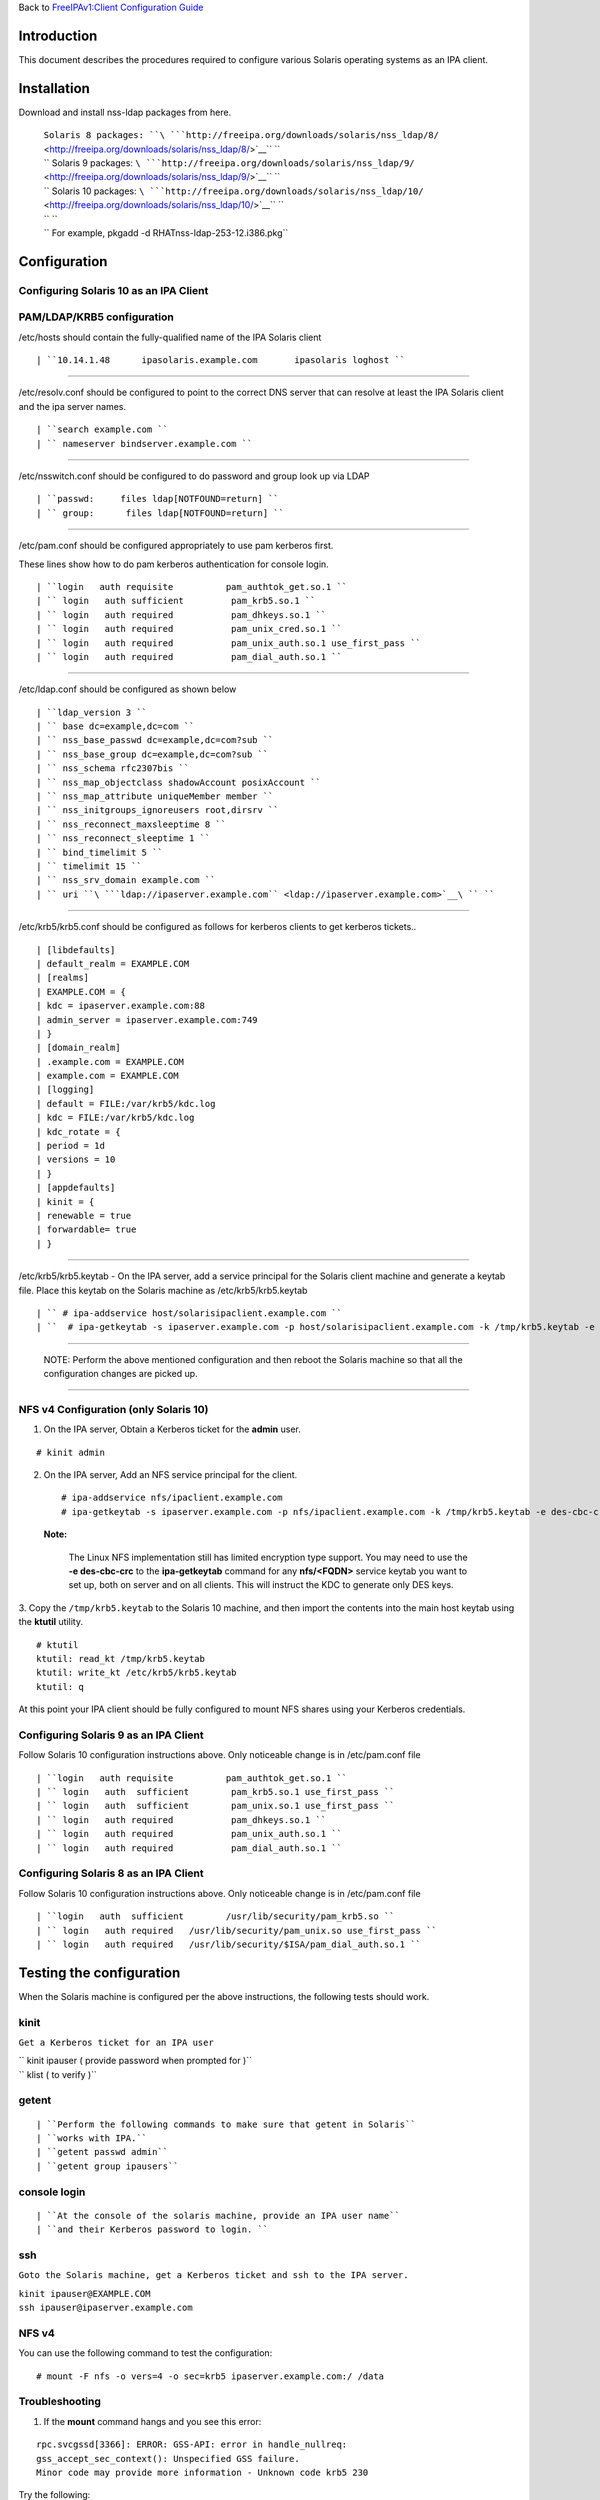 Back to `FreeIPAv1:Client Configuration
Guide <FreeIPAv1:Client_Configuration_Guide>`__

Introduction
============

This document describes the procedures required to configure various
Solaris operating systems as an IPA client.

Installation
============

Download and install nss-ldap packages from here.

   | ``Solaris 8 packages: ``\ ```http://freeipa.org/downloads/solaris/nss_ldap/8/`` <http://freeipa.org/downloads/solaris/nss_ldap/8/>`__\ `` ``
   | `` Solaris 9 packages: ``\ ```http://freeipa.org/downloads/solaris/nss_ldap/9/`` <http://freeipa.org/downloads/solaris/nss_ldap/9/>`__\ `` ``
   | `` Solaris 10 packages: ``\ ```http://freeipa.org/downloads/solaris/nss_ldap/10/`` <http://freeipa.org/downloads/solaris/nss_ldap/10/>`__\ `` ``
   | `` ``
   | `` For example, pkgadd -d RHATnss-ldap-253-12.i386.pkg``

Configuration
=============



Configuring Solaris 10 as an IPA Client
---------------------------------------



PAM/LDAP/KRB5 configuration
----------------------------------------------------------------------------------------------

/etc/hosts should contain the fully-qualified name of the IPA Solaris
client

::

   | ``10.14.1.48      ipasolaris.example.com       ipasolaris loghost ``

--------------

/etc/resolv.conf should be configured to point to the correct DNS server
that can resolve at least the IPA Solaris client and the ipa server
names.

::

   | ``search example.com ``
   | `` nameserver bindserver.example.com ``

--------------

/etc/nsswitch.conf should be configured to do password and group look up
via LDAP

::

   | ``passwd:     files ldap[NOTFOUND=return] ``
   | `` group:      files ldap[NOTFOUND=return] ``

--------------

/etc/pam.conf should be configured appropriately to use pam kerberos
first.

These lines show how to do pam kerberos authentication for console
login.

::

   | ``login   auth requisite          pam_authtok_get.so.1 ``
   | `` login   auth sufficient         pam_krb5.so.1 ``
   | `` login   auth required           pam_dhkeys.so.1 ``
   | `` login   auth required           pam_unix_cred.so.1 ``
   | `` login   auth required           pam_unix_auth.so.1 use_first_pass ``
   | `` login   auth required           pam_dial_auth.so.1 ``

--------------

/etc/ldap.conf should be configured as shown below

::

   | ``ldap_version 3 ``
   | `` base dc=example,dc=com ``
   | `` nss_base_passwd dc=example,dc=com?sub ``
   | `` nss_base_group dc=example,dc=com?sub ``
   | `` nss_schema rfc2307bis ``
   | `` nss_map_objectclass shadowAccount posixAccount ``
   | `` nss_map_attribute uniqueMember member ``
   | `` nss_initgroups_ignoreusers root,dirsrv ``
   | `` nss_reconnect_maxsleeptime 8 ``
   | `` nss_reconnect_sleeptime 1 ``
   | `` bind_timelimit 5 ``
   | `` timelimit 15 ``
   | `` nss_srv_domain example.com ``
   | `` uri ``\ ```ldap://ipaserver.example.com`` <ldap://ipaserver.example.com>`__\ `` ``

--------------

/etc/krb5/krb5.conf should be configured as follows for kerberos clients
to get kerberos tickets..

::

   | [libdefaults]
   | default_realm = EXAMPLE.COM
   | [realms]
   | EXAMPLE.COM = {
   | kdc = ipaserver.example.com:88
   | admin_server = ipaserver.example.com:749
   | }
   | [domain_realm]
   | .example.com = EXAMPLE.COM
   | example.com = EXAMPLE.COM
   | [logging]
   | default = FILE:/var/krb5/kdc.log
   | kdc = FILE:/var/krb5/kdc.log
   | kdc_rotate = {
   | period = 1d
   | versions = 10
   | }
   | [appdefaults]
   | kinit = {
   | renewable = true
   | forwardable= true
   | }

--------------

/etc/krb5/krb5.keytab - On the IPA server, add a service principal for
the Solaris client machine and generate a keytab file. Place this keytab
on the Solaris machine as /etc/krb5/krb5.keytab

::

   | `` # ipa-addservice host/solarisipaclient.example.com ``
   | ``  # ipa-getkeytab -s ipaserver.example.com -p host/solarisipaclient.example.com -k /tmp/krb5.keytab -e des-cbc-crc ``

--------------

   NOTE: Perform the above mentioned configuration and then reboot the
   Solaris machine so that all the configuration changes are picked up.

--------------



NFS v4 Configuration (only Solaris 10)
----------------------------------------------------------------------------------------------

1. On the IPA server, Obtain a Kerberos ticket for the **admin** user.

::

    # kinit admin

2. On the IPA server, Add an NFS service principal for the client.

   ::

      # ipa-addservice nfs/ipaclient.example.com
      # ipa-getkeytab -s ipaserver.example.com -p nfs/ipaclient.example.com -k /tmp/krb5.keytab -e des-cbc-crc

..

   |Note.png|\ **Note:**

      The Linux NFS implementation still has limited encryption type
      support. You may need to use the **-e des-cbc-crc** to the
      **ipa-getkeytab** command for any **nfs/<FQDN>** service keytab
      you want to set up, both on server and on all clients. This will
      instruct the KDC to generate only DES keys.

3. Copy the ``/tmp/krb5.keytab`` to the Solaris 10 machine, and then
import the contents into the main host keytab using the **ktutil**
utility.

::

   # ktutil
   ktutil: read_kt /tmp/krb5.keytab
   ktutil: write_kt /etc/krb5/krb5.keytab
   ktutil: q

At this point your IPA client should be fully configured to mount NFS
shares using your Kerberos credentials.



Configuring Solaris 9 as an IPA Client
--------------------------------------

Follow Solaris 10 configuration instructions above. Only noticeable
change is in /etc/pam.conf file

::

   | ``login   auth requisite          pam_authtok_get.so.1 ``
   | `` login   auth  sufficient        pam_krb5.so.1 use_first_pass ``
   | `` login   auth  sufficient        pam_unix.so.1 use_first_pass ``
   | `` login   auth required           pam_dhkeys.so.1 ``
   | `` login   auth required           pam_unix_auth.so.1 ``
   | `` login   auth required           pam_dial_auth.so.1 ``



Configuring Solaris 8 as an IPA Client
--------------------------------------

Follow Solaris 10 configuration instructions above. Only noticeable
change is in /etc/pam.conf file

::

   | ``login   auth  sufficient        /usr/lib/security/pam_krb5.so ``
   | `` login   auth required   /usr/lib/security/pam_unix.so use_first_pass ``
   | `` login   auth required   /usr/lib/security/$ISA/pam_dial_auth.so.1 ``



Testing the configuration
=========================

When the Solaris machine is configured per the above instructions, the
following tests should work.

kinit
-----

``Get a Kerberos ticket for an IPA user``

| `` kinit ipauser ( provide password when prompted for )``
| `` klist ( to verify )``

getent
------

::

   | ``Perform the following commands to make sure that getent in Solaris``
   | ``works with IPA.``
   | ``getent passwd admin``
   | ``getent group ipausers``



console login
-------------

::

   | ``At the console of the solaris machine, provide an IPA user name``
   | ``and their Kerberos password to login. ``

ssh
---

``Goto the Solaris machine, get a Kerberos ticket and ssh to the IPA server.``

| ``kinit ipauser@EXAMPLE.COM``
| ``ssh ipauser@ipaserver.example.com``



NFS v4
------

You can use the following command to test the configuration:

::

    # mount -F nfs -o vers=4 -o sec=krb5 ipaserver.example.com:/ /data

Troubleshooting
----------------------------------------------------------------------------------------------

1. If the **mount** command hangs and you see this error:

::

   rpc.svcgssd[3366]: ERROR: GSS-API: error in handle_nullreq: 
   gss_accept_sec_context(): Unspecified GSS failure.  
   Minor code may provide more information - Unknown code krb5 230

Try the following:

-  Destroy the Kerberos cache

   ``# rm -f /tmp/krb*``

-  Obtain a new keytab for the nfs service using **-e des-cbc-crc** for
   the IPA client.
-  Obtain a new keytab for the nfs server principal with **-e
   des-cbc-crc** for the IPA server.

.. |Note.png| image:: Note.png
